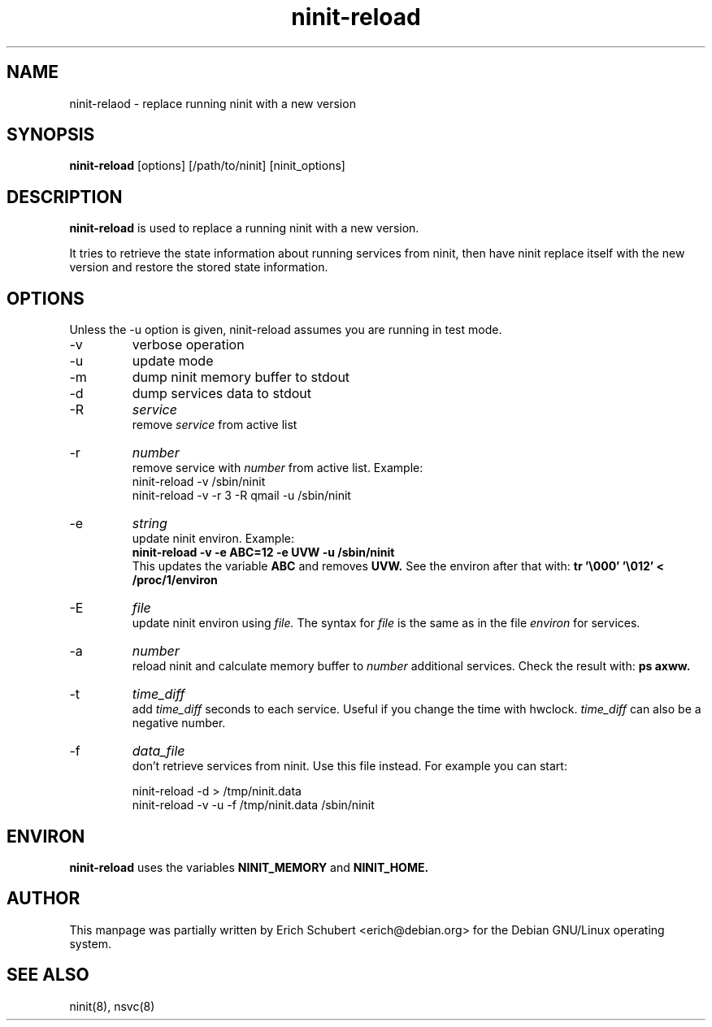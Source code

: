 .TH ninit-reload 8 "Dec 28, 2009"
.SH NAME
ninit\-relaod \- replace running ninit with a new version
.SH SYNOPSIS
.B ninit\-reload 
[options] [/path/to/ninit] [ninit_options]

.SH DESCRIPTION
.B ninit\-reload
is used to replace a running ninit with a new version.

It tries to retrieve the state information about running services from
ninit, then have ninit replace itself with the new version and
restore the stored state information.

.SH OPTIONS
Unless the \-u option is given, ninit\-reload assumes you are running
in test mode.
.TP
\-v
verbose operation
.TP
\-u
update mode
.TP
\-m
dump ninit memory buffer to stdout
.TP
\-d
dump services data to stdout
.TP
\-R
.I service
.br
remove 
.I service
from active list
.TP
\-r
.I number
.br
remove 
service with
.I number
from active list.  Example:
.RS
	ninit\-reload -v /sbin/ninit
.br
	ninit\-reload -v -r 3 -R qmail -u /sbin/ninit
.RE
.TP
\-e
.I string
.br
update ninit environ.  Example: 
.br
.B ninit\-reload -v -e ABC=12 -e UVW -u /sbin/ninit
.br
This updates the variable 
.B ABC 
and removes 
.B UVW.
See the environ after that with:
.B tr '\\\\000' '\\\\012' < /proc/1/environ 
.TP
\-E
.I file
.br
update ninit environ using
.I file.
The syntax for 
.I file 
is the same as in the file 
.I environ
for services.
.TP
\-a
.I number
.br
reload ninit and calculate memory buffer to 
.I number
additional services.  Check the result with:
.B ps axww.
.TP
\-t
.I time_diff
.br
add 
.I time_diff 
seconds to each service.  Useful if you change the time with hwclock.
.I time_diff 
can also be a negative number.
.TP
\-f 
.I data_file
.br
don't retrieve services from ninit.  Use this file instead.
For example you can start:
.PP
.RS
	ninit-reload -d > /tmp/ninit.data
.br
	ninit-reload -v -u -f /tmp/ninit.data /sbin/ninit
.RE
.PP

.SH "ENVIRON"
.B ninit\-reload
uses the variables 
.B NINIT_MEMORY 
and 
.B NINIT_HOME. 


.SH AUTHOR
This manpage was partially written by Erich Schubert <erich@debian.org>
for the Debian GNU/Linux operating system.

.SH "SEE ALSO"
ninit(8), nsvc(8)
